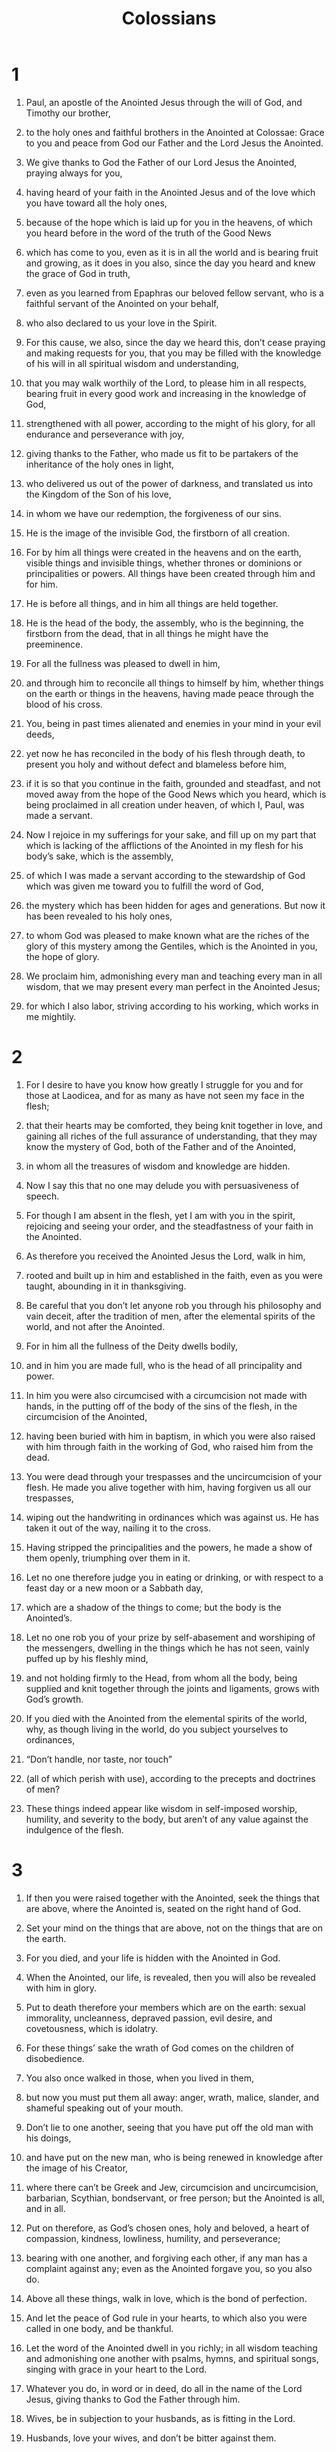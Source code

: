 #+TITLE: Colossians
* 1
1. Paul, an apostle of the Anointed Jesus through the will of God, and Timothy our brother,
2. to the holy ones and faithful brothers in the Anointed at Colossae: Grace to you and peace from God our Father and the Lord Jesus the Anointed.

3. We give thanks to God the Father of our Lord Jesus the Anointed, praying always for you,
4. having heard of your faith in the Anointed Jesus and of the love which you have toward all the holy ones,
5. because of the hope which is laid up for you in the heavens, of which you heard before in the word of the truth of the Good News
6. which has come to you, even as it is in all the world and is bearing fruit and growing, as it does in you also, since the day you heard and knew the grace of God in truth,
7. even as you learned from Epaphras our beloved fellow servant, who is a faithful servant of the Anointed on your behalf,
8. who also declared to us your love in the Spirit.

9. For this cause, we also, since the day we heard this, don’t cease praying and making requests for you, that you may be filled with the knowledge of his will in all spiritual wisdom and understanding,
10. that you may walk worthily of the Lord, to please him in all respects, bearing fruit in every good work and increasing in the knowledge of God,
11. strengthened with all power, according to the might of his glory, for all endurance and perseverance with joy,
12. giving thanks to the Father, who made us fit to be partakers of the inheritance of the holy ones in light,
13. who delivered us out of the power of darkness, and translated us into the Kingdom of the Son of his love,
14. in whom we have our redemption, the forgiveness of our sins.

15. He is the image of the invisible God, the firstborn of all creation.
16. For by him all things were created in the heavens and on the earth, visible things and invisible things, whether thrones or dominions or principalities or powers. All things have been created through him and for him.
17. He is before all things, and in him all things are held together.
18. He is the head of the body, the assembly, who is the beginning, the firstborn from the dead, that in all things he might have the preeminence.
19. For all the fullness was pleased to dwell in him,
20. and through him to reconcile all things to himself by him, whether things on the earth or things in the heavens, having made peace through the blood of his cross.

21. You, being in past times alienated and enemies in your mind in your evil deeds,
22. yet now he has reconciled in the body of his flesh through death, to present you holy and without defect and blameless before him,
23. if it is so that you continue in the faith, grounded and steadfast, and not moved away from the hope of the Good News which you heard, which is being proclaimed in all creation under heaven, of which I, Paul, was made a servant.

24. Now I rejoice in my sufferings for your sake, and fill up on my part that which is lacking of the afflictions of the Anointed in my flesh for his body’s sake, which is the assembly,
25. of which I was made a servant according to the stewardship of God which was given me toward you to fulfill the word of God,
26. the mystery which has been hidden for ages and generations. But now it has been revealed to his holy ones,
27. to whom God was pleased to make known what are the riches of the glory of this mystery among the Gentiles, which is the Anointed in you, the hope of glory.
28. We proclaim him, admonishing every man and teaching every man in all wisdom, that we may present every man perfect in the Anointed Jesus;
29. for which I also labor, striving according to his working, which works in me mightily.
* 2
1. For I desire to have you know how greatly I struggle for you and for those at Laodicea, and for as many as have not seen my face in the flesh;
2. that their hearts may be comforted, they being knit together in love, and gaining all riches of the full assurance of understanding, that they may know the mystery of God, both of the Father and of the Anointed,
3. in whom all the treasures of wisdom and knowledge are hidden.
4. Now I say this that no one may delude you with persuasiveness of speech.
5. For though I am absent in the flesh, yet I am with you in the spirit, rejoicing and seeing your order, and the steadfastness of your faith in the Anointed.

6. As therefore you received the Anointed Jesus the Lord, walk in him,
7. rooted and built up in him and established in the faith, even as you were taught, abounding in it in thanksgiving.

8. Be careful that you don’t let anyone rob you through his philosophy and vain deceit, after the tradition of men, after the elemental spirits of the world, and not after the Anointed.
9. For in him all the fullness of the Deity dwells bodily,
10. and in him you are made full, who is the head of all principality and power.
11. In him you were also circumcised with a circumcision not made with hands, in the putting off of the body of the sins of the flesh, in the circumcision of the Anointed,
12. having been buried with him in baptism, in which you were also raised with him through faith in the working of God, who raised him from the dead.
13. You were dead through your trespasses and the uncircumcision of your flesh. He made you alive together with him, having forgiven us all our trespasses,
14. wiping out the handwriting in ordinances which was against us. He has taken it out of the way, nailing it to the cross.
15. Having stripped the principalities and the powers, he made a show of them openly, triumphing over them in it.

16. Let no one therefore judge you in eating or drinking, or with respect to a feast day or a new moon or a Sabbath day,
17. which are a shadow of the things to come; but the body is the Anointed’s.
18. Let no one rob you of your prize by self-abasement and worshiping of the messengers, dwelling in the things which he has not seen, vainly puffed up by his fleshly mind,
19. and not holding firmly to the Head, from whom all the body, being supplied and knit together through the joints and ligaments, grows with God’s growth.

20. If you died with the Anointed from the elemental spirits of the world, why, as though living in the world, do you subject yourselves to ordinances,
21. “Don’t handle, nor taste, nor touch”
22. (all of which perish with use), according to the precepts and doctrines of men?
23. These things indeed appear like wisdom in self-imposed worship, humility, and severity to the body, but aren’t of any value against the indulgence of the flesh.
* 3
1. If then you were raised together with the Anointed, seek the things that are above, where the Anointed is, seated on the right hand of God.
2. Set your mind on the things that are above, not on the things that are on the earth.
3. For you died, and your life is hidden with the Anointed in God.
4. When the Anointed, our life, is revealed, then you will also be revealed with him in glory.

5. Put to death therefore your members which are on the earth: sexual immorality, uncleanness, depraved passion, evil desire, and covetousness, which is idolatry.
6. For these things’ sake the wrath of God comes on the children of disobedience.
7. You also once walked in those, when you lived in them,
8. but now you must put them all away: anger, wrath, malice, slander, and shameful speaking out of your mouth.
9. Don’t lie to one another, seeing that you have put off the old man with his doings,
10. and have put on the new man, who is being renewed in knowledge after the image of his Creator,
11. where there can’t be Greek and Jew, circumcision and uncircumcision, barbarian, Scythian, bondservant, or free person; but the Anointed is all, and in all.

12. Put on therefore, as God’s chosen ones, holy and beloved, a heart of compassion, kindness, lowliness, humility, and perseverance;
13. bearing with one another, and forgiving each other, if any man has a complaint against any; even as the Anointed forgave you, so you also do.

14. Above all these things, walk in love, which is the bond of perfection.
15. And let the peace of God rule in your hearts, to which also you were called in one body, and be thankful.
16. Let the word of the Anointed dwell in you richly; in all wisdom teaching and admonishing one another with psalms, hymns, and spiritual songs, singing with grace in your heart to the Lord.

17. Whatever you do, in word or in deed, do all in the name of the Lord Jesus, giving thanks to God the Father through him.

18. Wives, be in subjection to your husbands, as is fitting in the Lord.

19. Husbands, love your wives, and don’t be bitter against them.

20. Children, obey your parents in all things, for this pleases the Lord.

21. Fathers, don’t provoke your children, so that they won’t be discouraged.

22. Servants, obey in all things those who are your masters according to the flesh, not just when they are looking, as men pleasers, but in singleness of heart, fearing God.
23. And whatever you do, work heartily, as for the Lord and not for men,
24. knowing that from the Lord you will receive the reward of the inheritance; for you serve the Lord the Anointed.
25. But he who does wrong will receive again for the wrong that he has done, and there is no partiality.
* 4
1. Masters, give to your servants that which is just and equal, knowing that you also have a Master in heaven.

2. Continue steadfastly in prayer, watching in it with thanksgiving,
3. praying together for us also, that God may open to us a door for the word, to speak the mystery of the Anointed, for which I am also in bonds,
4. that I may reveal it as I ought to speak.

5. Walk in wisdom toward those who are outside, redeeming the time.
6. Let your speech always be with grace, seasoned with salt, that you may know how you ought to answer each one.

7. All my affairs will be made known to you by Tychicus, the beloved brother, faithful servant, and fellow bondservant in the Lord.
8. I am sending him to you for this very purpose, that he may know your circumstances and comfort your hearts,
9. together with Onesimus, the faithful and beloved brother, who is one of you. They will make known to you everything that is going on here.

10. Aristarchus, my fellow prisoner, greets you, and Mark the cousin of Barnabas (concerning whom you received instructions, “if he comes to you, receive him”),
11. and Jesus who is called Justus. These are my only fellow workers for God’s Kingdom who are of the circumcision, men who have been a comfort to me.

12. Epaphras, who is one of you, a servant of the Anointed, salutes you, always striving for you in his prayers, that you may stand perfect and complete in all the will of God.
13. For I testify about him that he has great zeal for you, and for those in Laodicea, and for those in Hierapolis.
14. Luke the beloved physician and Demas greet you.
15. Greet the brothers who are in Laodicea, with Nymphas and the assembly that is in his house.
16. When this letter has been read among you, cause it to be read also in the assembly of the Laodiceans, and that you also read the letter from Laodicea.
17. Tell Archippus, “Take heed to the ministry which you have received in the Lord, that you fulfill it.”

18. I, Paul, write this greeting with my own hand. Remember my chains. Grace be with you. Amen.
